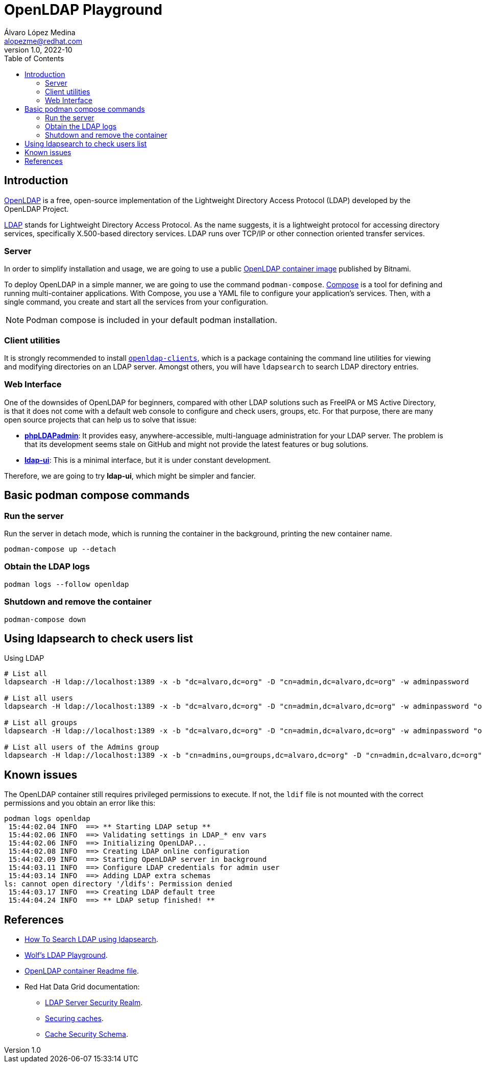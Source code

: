= OpenLDAP Playground
Álvaro López Medina <alopezme@redhat.com>
v1.0, 2022-10
// Create TOC wherever needed
:toc: macro
:sectanchors:
// :source-highlighter: coderay
// :source-highlighter: highlightjs
:source-highlighter: pygments
// Enable admonition icons
:icons: font
// :sectlinks:
// Create the Table of contents here
toc::[]
:imagesdir: images

== Introduction

https://openldap.org/[OpenLDAP] is a free, open-source implementation of the Lightweight Directory Access Protocol (LDAP) developed by the OpenLDAP Project.

https://www.rfc-editor.org/rfc/rfc4511[LDAP] stands for Lightweight Directory Access Protocol. As the name suggests, it is a lightweight protocol for accessing directory services, specifically X.500-based directory services. LDAP runs over TCP/IP or other connection oriented transfer services. 

=== Server

In order to simplify installation and usage, we are going to use a public https://hub.docker.com/r/bitnami/openldap/[OpenLDAP container image] published by Bitnami.

To deploy OpenLDAP in a simple manner, we are going to use the command `podman-compose`. https://docs.docker.com/compose/[Compose] is a tool for defining and running multi-container applications. With Compose, you use a YAML file to configure your application's services. Then, with a single command, you create and start all the services from your configuration. 

NOTE: Podman compose is included in your default podman installation.


=== Client utilities

It is strongly recommended to install https://docs.fedoraproject.org/en-US/fedora/latest/system-administrators-guide/servers/Directory_Servers/#s2-ldap-installation[`openldap-clients`], which is a package containing the command line utilities for viewing and modifying directories on an LDAP server. Amongst others, you will have `ldapsearch` to search LDAP directory entries.


=== Web Interface

One of the downsides of OpenLDAP for beginners, compared with other LDAP solutions such as FreeIPA or MS Active Directory, is that it does not come with a default web console to configure and check users, groups, etc. For that purpose, there are many open source projects that can help us to solve that issue:

* https://phpldapadmin.sourceforge.net/wiki/index.php/Main_Page[*phpLDAPadmin*]: It provides easy, anywhere-accessible, multi-language administration for your LDAP server. The problem is that its development seems stale on GitHub and might not provide the latest features or bug solutions.
* https://github.com/dnknth/ldap-ui[*ldap-ui*]: This is a minimal interface, but it is under constant development.

Therefore, we are going to try *ldap-ui*, which might be simpler and fancier.



== Basic podman compose commands

=== Run the server

Run the server in detach mode, which is running the container in the background, printing the new container name.

[source, bash]
----
podman-compose up --detach
----

=== Obtain the LDAP logs
[source, bash]
----
podman logs --follow openldap
----

=== Shutdown and remove the container
[source, bash]
----
podman-compose down
----


== Using ldapsearch to check users list

.Using LDAP
[source, bash]
----
# List all
ldapsearch -H ldap://localhost:1389 -x -b "dc=alvaro,dc=org" -D "cn=admin,dc=alvaro,dc=org" -w adminpassword

# List all users
ldapsearch -H ldap://localhost:1389 -x -b "dc=alvaro,dc=org" -D "cn=admin,dc=alvaro,dc=org" -w adminpassword "objectclass=person" 

# List all groups
ldapsearch -H ldap://localhost:1389 -x -b "dc=alvaro,dc=org" -D "cn=admin,dc=alvaro,dc=org" -w adminpassword "objectclass=groupOfNames"

# List all users of the Admins group
ldapsearch -H ldap://localhost:1389 -x -b "cn=admins,ou=groups,dc=alvaro,dc=org" -D "cn=admin,dc=alvaro,dc=org" -w adminpassword member
----
////

.Using LDAPS
[source, bash]
----
# List all Users
ldapsearch -H ldaps://localhost:1636 -x -b "dc=alvaro,dc=org" -D "cn=admin,dc=alvaro,dc=org" -w adminpassword


ldapsearch -x -D "ldap_user" -w "user_passwd" -b "cn=jdoe,dc=example,dc=local" -h ldap_host **memberof**

# Request StartTLS
ldapsearch -H ldap://localhost:10389 -Z -x -b "ou=people,dc=planetexpress,dc=com" -D "cn=admin,dc=planetexpress,dc=com" -w GoodNewsEveryone "(objectClass=inetOrgPerson)"

# Enforce StartTLS
ldapsearch -H ldap://localhost:10389 -ZZ -x -b "ou=people,dc=planetexpress,dc=com" -D "cn=admin,dc=planetexpress,dc=com" -w GoodNewsEveryone "(objectClass=inetOrgPerson)"

# Enforce StartTLS with self-signed cert
LDAPTLS_REQCERT=never ldapsearch -H ldap://localhost:10389 -ZZ -x -b "ou=people,dc=planetexpress,dc=com" -D "cn=admin,dc=planetexpress,dc=com" -w GoodNewsEveryone "(objectClass=inetOrgPerson)"
----
////



== Known issues

The OpenLDAP container still requires privileged permissions to execute. If not, the `ldif` file is not mounted with the correct permissions and you obtain an error like this:

[source, console]
----
podman logs openldap
 15:44:02.04 INFO  ==> ** Starting LDAP setup **
 15:44:02.06 INFO  ==> Validating settings in LDAP_* env vars
 15:44:02.06 INFO  ==> Initializing OpenLDAP...
 15:44:02.08 INFO  ==> Creating LDAP online configuration
 15:44:02.09 INFO  ==> Starting OpenLDAP server in background
 15:44:03.11 INFO  ==> Configure LDAP credentials for admin user
 15:44:03.14 INFO  ==> Adding LDAP extra schemas
ls: cannot open directory '/ldifs': Permission denied
 15:44:03.17 INFO  ==> Creating LDAP default tree
 15:44:04.24 INFO  ==> ** LDAP setup finished! **
----



== References


* https://devconnected.com/how-to-search-ldap-using-ldapsearch-examples/[How To Search LDAP using ldapsearch].
* https://github.com/wfink/infinispan.playground.security[Wolf's LDAP Playground].
* https://github.com/bitnami/containers/blob/main/bitnami/openldap/README.md[OpenLDAP container Readme file].


* Red Hat Data Grid documentation: 
** https://access.redhat.com/documentation/en-us/red_hat_data_grid/8.3/html/data_grid_security_guide/security-realms#ldap-security-realms_security-realms[LDAP Server Security Realm].
** https://access.redhat.com/documentation/en-us/red_hat_data_grid/8.3/html-single/configuring_data_grid_caches/index#configuring-cache-authorization_security-authorization[Securing caches].
** https://access.redhat.com/webassets/avalon/d/red-hat-data-grid/8.3/configdocs/infinispan-config-13.0.html#[Cache Security Schema].